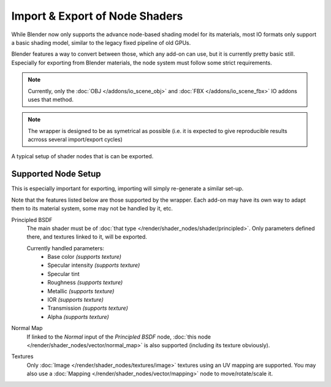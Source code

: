 
*******************************
Import & Export of Node Shaders
*******************************

While Blender now only supports the advance node-based shading model for its materials,
most IO formats only support a basic shading model, similar to the legacy fixed pipeline of old GPUs.

Blender features a way to convert between those, which any add-on can use, but it is currently pretty basic still.
Especially for exporting from Blender materials, the node system must follow some strict requirements.

.. note::

   Currently, only the :doc:`OBJ </addons/io_scene_obj>` and :doc:`FBX </addons/io_scene_fbx>`
   IO addons uses that method.

.. note::

   The wrapper is designed to be as symetrical as possible
   (i.e. it is expected to give reproducible results acrross several import/export cycles)

.. figure:: /images/addons_io_node_shaders_info-example.png
   :align: center

   A typical setup of shader nodes that is can be exported.


Supported Node Setup
====================

This is especially important for exporting, importing will simply re-generate a similar set-up.

Note that the features listed below are those supported by the wrapper.
Each add-on may have its own way to adapt them to its material system, some may not be handled by it, etc.

Principled BSDF
   The main shader must be of :doc:`that type </render/shader_nodes/shader/principled>`.
   Only parameters defined there, and textures linked to it, will be exported.

   Currently handled parameters:
    * Base color *(supports texture)*
    * Specular intensity *(supports texture)*
    * Specular tint
    * Roughness *(supports texture)*
    * Metallic *(supports texture)*
    * IOR *(supports texture)*
    * Transmission *(supports texture)*
    * Alpha *(supports texture)*

Normal Map
   If linked to the `Normal` input of the `Principled BSDF` node,
   :doc:`this node </render/shader_nodes/vector/normal_map>` is also supported (including its texture obviously).

Textures
   Only :doc:`Image </render/shader_nodes/textures/image>` textures using an UV mapping are supported.
   You may also use a :doc:`Mapping </render/shader_nodes/vector/mapping>` node to move/rotate/scale it.
   
